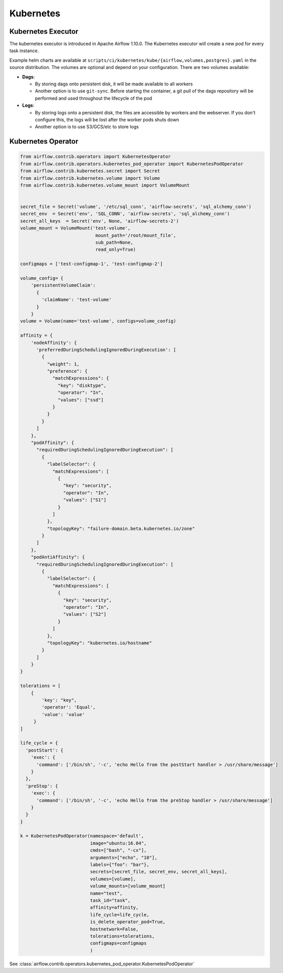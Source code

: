 ..  Licensed to the Apache Software Foundation (ASF) under one
    or more contributor license agreements.  See the NOTICE file
    distributed with this work for additional information
    regarding copyright ownership.  The ASF licenses this file
    to you under the Apache License, Version 2.0 (the
    "License"); you may not use this file except in compliance
    with the License.  You may obtain a copy of the License at

..    http://www.apache.org/licenses/LICENSE-2.0

..  Unless required by applicable law or agreed to in writing,
    software distributed under the License is distributed on an
    "AS IS" BASIS, WITHOUT WARRANTIES OR CONDITIONS OF ANY
    KIND, either express or implied.  See the License for the
    specific language governing permissions and limitations
    under the License.

Kubernetes
----------

Kubernetes Executor
^^^^^^^^^^^^^^^^^^^

The kubernetes executor is introduced in Apache Airflow 1.10.0. The Kubernetes executor will create a new pod for every task instance.

Example helm charts are available at ``scripts/ci/kubernetes/kube/{airflow,volumes,postgres}.yaml`` in the source distribution.
The volumes are optional and depend on your configuration. There are two volumes available:

- **Dags**:

  - By storing dags onto persistent disk, it will be made available to all workers

  - Another option is to use ``git-sync``. Before starting the container, a git pull of the dags repository will be performed and used throughout the lifecycle of the pod

- **Logs**:

  - By storing logs onto a persistent disk, the files are accessible by workers and the webserver. If you don't configure this, the logs will be lost after the worker pods shuts down

  - Another option is to use S3/GCS/etc to store logs


Kubernetes Operator
^^^^^^^^^^^^^^^^^^^

.. code:: python

    from airflow.contrib.operators import KubernetesOperator
    from airflow.contrib.operators.kubernetes_pod_operator import KubernetesPodOperator
    from airflow.contrib.kubernetes.secret import Secret
    from airflow.contrib.kubernetes.volume import Volume
    from airflow.contrib.kubernetes.volume_mount import VolumeMount


    secret_file = Secret('volume', '/etc/sql_conn', 'airflow-secrets', 'sql_alchemy_conn')
    secret_env  = Secret('env', 'SQL_CONN', 'airflow-secrets', 'sql_alchemy_conn')
    secret_all_keys  = Secret('env', None, 'airflow-secrets-2')
    volume_mount = VolumeMount('test-volume',
                                mount_path='/root/mount_file',
                                sub_path=None,
                                read_only=True)

    configmaps = ['test-configmap-1', 'test-configmap-2']

    volume_config= {
        'persistentVolumeClaim':
          {
            'claimName': 'test-volume'
          }
        }
    volume = Volume(name='test-volume', configs=volume_config)

    affinity = {
        'nodeAffinity': {
          'preferredDuringSchedulingIgnoredDuringExecution': [
            {
              "weight": 1,
              "preference": {
                "matchExpressions": {
                  "key": "disktype",
                  "operator": "In",
                  "values": ["ssd"]
                }
              }
            }
          ]
        },
        "podAffinity": {
          "requiredDuringSchedulingIgnoredDuringExecution": [
            {
              "labelSelector": {
                "matchExpressions": [
                  {
                    "key": "security",
                    "operator": "In",
                    "values": ["S1"]
                  }
                ]
              },
              "topologyKey": "failure-domain.beta.kubernetes.io/zone"
            }
          ]
        },
        "podAntiAffinity": {
          "requiredDuringSchedulingIgnoredDuringExecution": [
            {
              "labelSelector": {
                "matchExpressions": [
                  {
                    "key": "security",
                    "operator": "In",
                    "values": ["S2"]
                  }
                ]
              },
              "topologyKey": "kubernetes.io/hostname"
            }
          ]
        }
    }

    tolerations = [
        {
            'key': "key",
            'operator': 'Equal',
            'value': 'value'
         }
    ]

    life_cycle = {
      'postStart': {
        'exec': {
          'command': ['/bin/sh', '-c', 'echo Hello from the postStart handler > /usr/share/message']
        }
      },
      'preStop': {
        'exec': {
          'command': ['/bin/sh', '-c', 'echo Hello from the preStop handler > /usr/share/message']
        }
      }
    }

    k = KubernetesPodOperator(namespace='default',
                              image="ubuntu:16.04",
                              cmds=["bash", "-cx"],
                              arguments=["echo", "10"],
                              labels={"foo": "bar"},
                              secrets=[secret_file, secret_env, secret_all_keys],
                              volumes=[volume],
                              volume_mounts=[volume_mount]
                              name="test",
                              task_id="task",
                              affinity=affinity,
                              life_cycle=life_cycle,
                              is_delete_operator_pod=True,
                              hostnetwork=False,
                              tolerations=tolerations,
                              configmaps=configmaps
                              )


See :class:`airflow.contrib.operators.kubernetes_pod_operator.KubernetesPodOperator`
